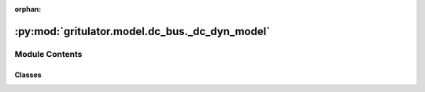 :orphan:

:py:mod:`gritulator.model.dc_bus._dc_dyn_model`
===============================================

.. py:module:: gritulator.model.dc_bus._dc_dyn_model

.. autoapi-nested-parse::

   DC-bus and filter model interconnectors.

       This module interconnects the subsystems of a converter with a grid and
       provides an interface to the solver. More complicated systems could be
       modeled using a similar template. Peak-valued complex space vectors are
       used. The space vector models are implemented in stationary coordinates.

   ..
       !! processed by numpydoc !!


Module Contents
---------------

Classes
~~~~~~~

.. autoapisummary::

   gritulator.model.dc_bus._dc_dyn_model.DCBusAndLFilterModel
   gritulator.model.dc_bus._dc_dyn_model.DCBusAndLCLFilterModel




.. py:class:: DCBusAndLFilterModel(grid_filter=None, grid_model=None, dc_model=None, converter=None)


   
   Continuous-time model for a stiff grid model with an RL impedance model.

   :param grid_filter: RL line dynamic model.
   :type grid_filter: LFilter
   :param grid_model: Constant voltage source model.
   :type grid_model: StiffSource
   :param dc_model: DC-bus voltage dynamics.
   :type dc_model: DCBus
   :param converter: Inverter model.
   :type converter: Inverter | PWMInverter















   ..
       !! processed by numpydoc !!
   .. py:method:: get_initial_values()

      
      Get the initial values.

      :returns: **x0** -- Initial values of the state variables.
      :rtype: complex list, length 2















      ..
          !! processed by numpydoc !!

   .. py:method:: set_initial_values(t0, x0)

      
      Set the initial values.

      :param x0: Initial values of the state variables.
      :type x0: complex ndarray















      ..
          !! processed by numpydoc !!

   .. py:method:: f(t, x)

      
      Compute the complete state derivative list for the solver.

      :param t: Time.
      :type t: float
      :param x: State vector.
      :type x: complex ndarray

      :returns: State derivatives.
      :rtype: complex list















      ..
          !! processed by numpydoc !!

   .. py:method:: save(sol)

      
      Save the solution.

      :param sol: Solution from the solver.
      :type sol: Bunch object















      ..
          !! processed by numpydoc !!

   .. py:method:: post_process()

      
      Transform the lists to the ndarray format and post-process them.
















      ..
          !! processed by numpydoc !!


.. py:class:: DCBusAndLCLFilterModel(grid_filter=None, grid_model=None, dc_model=None, converter=None)


   
   Continuous-time model for a stiff grid model with an LCL impedance model.

   :param grid_filter: LCL filter dynamic model.
   :type grid_filter: LCLFilter
   :param grid_model: Constant voltage source model.
   :type grid_model: StiffSource
   :param dc_model: DC-bus voltage dynamics.
   :type dc_model: DCBus
   :param converter: Inverter model.
   :type converter: Inverter | PWMInverter















   ..
       !! processed by numpydoc !!
   .. py:method:: get_initial_values()

      
      Get the initial values.

      :returns: **x0** -- Initial values of the state variables.
      :rtype: complex list, length 4















      ..
          !! processed by numpydoc !!

   .. py:method:: set_initial_values(t0, x0)

      
      Set the initial values.

      :param x0: Initial values of the state variables.
      :type x0: complex ndarray















      ..
          !! processed by numpydoc !!

   .. py:method:: f(t, x)

      
      Compute the complete state derivative list for the solver.

      :param t: Time.
      :type t: float
      :param x: State vector.
      :type x: complex ndarray

      :returns: State derivatives.
      :rtype: complex list















      ..
          !! processed by numpydoc !!

   .. py:method:: save(sol)

      
      Save the solution.

      :param sol: Solution from the solver.
      :type sol: Bunch object















      ..
          !! processed by numpydoc !!

   .. py:method:: post_process()

      
      Transform the lists to the ndarray format and post-process them.
















      ..
          !! processed by numpydoc !!


